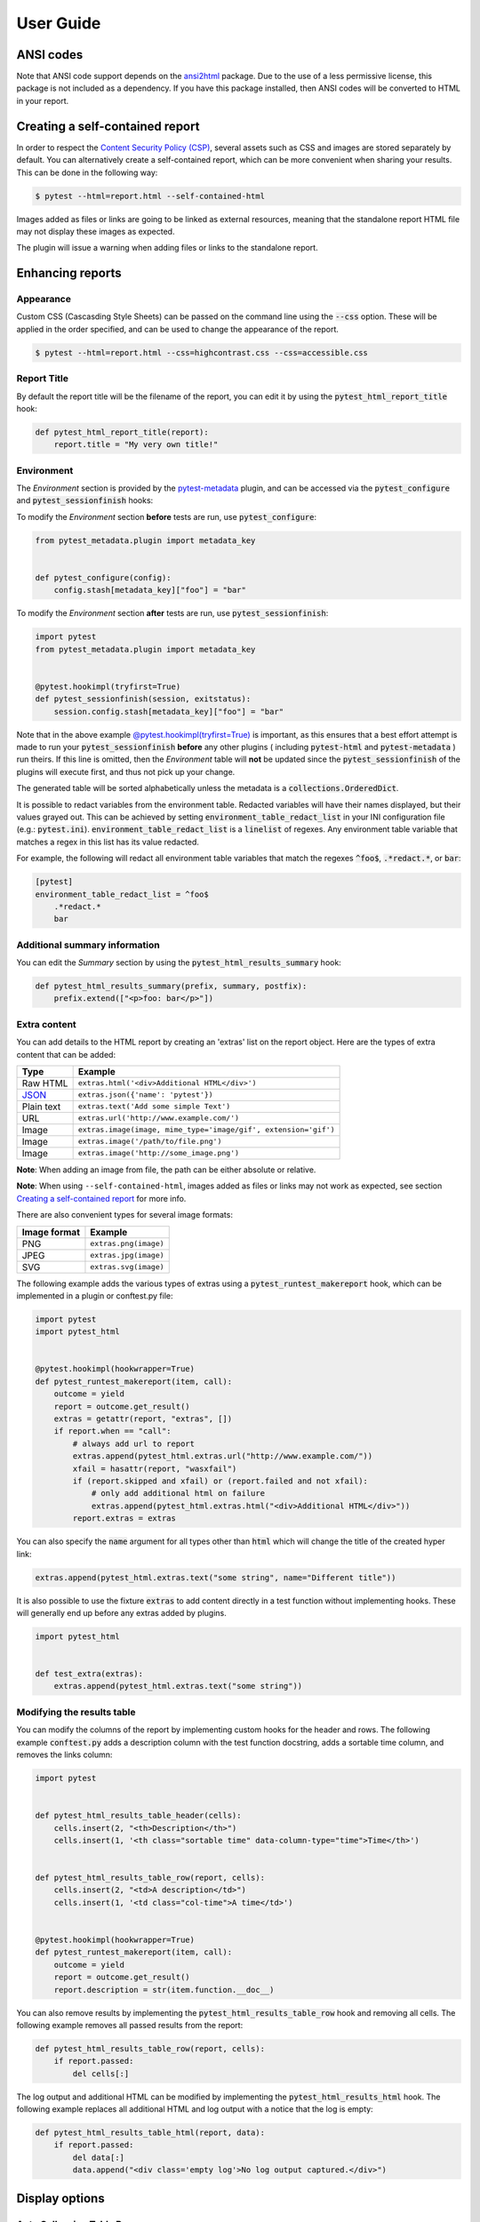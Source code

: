 User Guide
==========

ANSI codes
----------

Note that ANSI code support depends on the `ansi2html`_ package. Due to the use
of a less permissive license, this package is not included as a dependency. If
you have this package installed, then ANSI codes will be converted to HTML in
your report.

Creating a self-contained report
--------------------------------

In order to respect the `Content Security Policy (CSP)`_, several assets such as
CSS and images are stored separately by default. You can alternatively create a
self-contained report, which can be more convenient when sharing your results.
This can be done in the following way:

.. code-block:: bash

   $ pytest --html=report.html --self-contained-html

Images added as files or links are going to be linked as external resources,
meaning that the standalone report HTML file may not display these images
as expected.

The plugin will issue a warning when adding files or links to the standalone report.

Enhancing reports
-----------------

Appearance
~~~~~~~~~~

Custom CSS (Cascasding Style Sheets) can be passed on the command line using
the :code:`--css` option. These will be applied in the order specified, and can
be used to change the appearance of the report.

.. code-block:: bash

  $ pytest --html=report.html --css=highcontrast.css --css=accessible.css

Report Title
~~~~~~~~~~~~

By default the report title will be the filename of the report, you can edit it by using the :code:`pytest_html_report_title` hook:

.. code-block:: python

   def pytest_html_report_title(report):
       report.title = "My very own title!"

Environment
~~~~~~~~~~~

The *Environment* section is provided by the `pytest-metadata`_ plugin, and can be accessed
via the :code:`pytest_configure` and :code:`pytest_sessionfinish` hooks:

To modify the *Environment* section **before** tests are run, use :code:`pytest_configure`:

.. code-block:: python

  from pytest_metadata.plugin import metadata_key


  def pytest_configure(config):
      config.stash[metadata_key]["foo"] = "bar"

To modify the *Environment* section **after** tests are run, use :code:`pytest_sessionfinish`:

.. code-block:: python

  import pytest
  from pytest_metadata.plugin import metadata_key


  @pytest.hookimpl(tryfirst=True)
  def pytest_sessionfinish(session, exitstatus):
      session.config.stash[metadata_key]["foo"] = "bar"

Note that in the above example `@pytest.hookimpl(tryfirst=True)`_ is important, as this ensures that a best effort attempt is made to run your
:code:`pytest_sessionfinish` **before** any other plugins ( including :code:`pytest-html` and :code:`pytest-metadata` ) run theirs.
If this line is omitted, then the *Environment* table will **not** be updated since the :code:`pytest_sessionfinish` of the plugins will execute first,
and thus not pick up your change.

The generated table will be sorted alphabetically unless the metadata is a :code:`collections.OrderedDict`.

It is possible to redact variables from the environment table. Redacted variables will have their names displayed, but their values grayed out.
This can be achieved by setting :code:`environment_table_redact_list` in your INI configuration file (e.g.: :code:`pytest.ini`).
:code:`environment_table_redact_list` is a :code:`linelist` of regexes. Any environment table variable that matches a regex in this list has its value redacted.

For example, the following will redact all environment table variables that match the regexes :code:`^foo$`, :code:`.*redact.*`, or :code:`bar`:

.. code-block:: ini

  [pytest]
  environment_table_redact_list = ^foo$
      .*redact.*
      bar

Additional summary information
~~~~~~~~~~~~~~~~~~~~~~~~~~~~~~

You can edit the *Summary* section by using the :code:`pytest_html_results_summary` hook:

.. code-block:: python

   def pytest_html_results_summary(prefix, summary, postfix):
       prefix.extend(["<p>foo: bar</p>"])

Extra content
~~~~~~~~~~~~~

You can add details to the HTML report by creating an 'extras' list on the
report object. Here are the types of extra content that can be added:

==========  ============================================
Type        Example
==========  ============================================
Raw HTML    ``extras.html('<div>Additional HTML</div>')``
`JSON`_     ``extras.json({'name': 'pytest'})``
Plain text  ``extras.text('Add some simple Text')``
URL         ``extras.url('http://www.example.com/')``
Image       ``extras.image(image, mime_type='image/gif', extension='gif')``
Image       ``extras.image('/path/to/file.png')``
Image       ``extras.image('http://some_image.png')``
==========  ============================================

**Note**: When adding an image from file, the path can be either absolute
or relative.

**Note**: When using ``--self-contained-html``, images added as files or links
may not work as expected, see section `Creating a self-contained report`_ for
more info.

There are also convenient types for several image formats:

============  ====================
Image format  Example
============  ====================
PNG           ``extras.png(image)``
JPEG          ``extras.jpg(image)``
SVG           ``extras.svg(image)``
============  ====================

The following example adds the various types of extras using a
:code:`pytest_runtest_makereport` hook, which can be implemented in a plugin or
conftest.py file:

.. code-block:: python

  import pytest
  import pytest_html


  @pytest.hookimpl(hookwrapper=True)
  def pytest_runtest_makereport(item, call):
      outcome = yield
      report = outcome.get_result()
      extras = getattr(report, "extras", [])
      if report.when == "call":
          # always add url to report
          extras.append(pytest_html.extras.url("http://www.example.com/"))
          xfail = hasattr(report, "wasxfail")
          if (report.skipped and xfail) or (report.failed and not xfail):
              # only add additional html on failure
              extras.append(pytest_html.extras.html("<div>Additional HTML</div>"))
          report.extras = extras

You can also specify the :code:`name` argument for all types other than :code:`html` which will change the title of the
created hyper link:

.. code-block:: python

    extras.append(pytest_html.extras.text("some string", name="Different title"))

It is also possible to use the fixture :code:`extras` to add content directly
in a test function without implementing hooks. These will generally end up
before any extras added by plugins.

.. code-block:: python

   import pytest_html


   def test_extra(extras):
       extras.append(pytest_html.extras.text("some string"))


.. _modifying-results-table:

Modifying the results table
~~~~~~~~~~~~~~~~~~~~~~~~~~~

You can modify the columns of the report by implementing custom hooks for the header and rows.
The following example :code:`conftest.py` adds a description column with the test function docstring,
adds a sortable time column, and removes the links column:

.. code-block:: python

  import pytest


  def pytest_html_results_table_header(cells):
      cells.insert(2, "<th>Description</th>")
      cells.insert(1, '<th class="sortable time" data-column-type="time">Time</th>')


  def pytest_html_results_table_row(report, cells):
      cells.insert(2, "<td>A description</td>")
      cells.insert(1, '<td class="col-time">A time</td>')


  @pytest.hookimpl(hookwrapper=True)
  def pytest_runtest_makereport(item, call):
      outcome = yield
      report = outcome.get_result()
      report.description = str(item.function.__doc__)

You can also remove results by implementing the
:code:`pytest_html_results_table_row` hook and removing all cells. The
following example removes all passed results from the report:

.. code-block:: python

  def pytest_html_results_table_row(report, cells):
      if report.passed:
          del cells[:]

The log output and additional HTML can be modified by implementing the
:code:`pytest_html_results_html` hook. The following example replaces all
additional HTML and log output with a notice that the log is empty:

.. code-block:: python

  def pytest_html_results_table_html(report, data):
      if report.passed:
          del data[:]
          data.append("<div class='empty log'>No log output captured.</div>")

Display options
---------------

.. _render-collapsed:

Auto Collapsing Table Rows
~~~~~~~~~~~~~~~~~~~~~~~~~~

By default, all rows in the **Results** table will be expanded except those that have :code:`Passed`.

This behavior can be customized with a query parameter: :code:`?collapsed=Passed,XFailed,Skipped`.
If you want all rows to be collapsed you can pass :code:`?collapsed=All`.
By setting the query parameter to empty string :code:`?collapsed=""` **none** of the rows will be collapsed.

Note that the query parameter is case insensitive, so passing :code:`PASSED` and :code:`passed` has the same effect.

You can also set the collapsed behaviour by setting :code:`render_collapsed` in a configuration file (pytest.ini, setup.cfg, etc).
Note that the query parameter takes precedence.

.. code-block:: ini

  [pytest]
  render_collapsed = failed,error

Controlling Test Result Visibility
~~~~~~~~~~~~~~~~~~~~~~~~~~~~~~~~~~

By default, all tests are visible, regardless of their results. It is possible to control which tests are visible on
page load by passing the :code:`visible` query parameter. To use this parameter, please pass a comma separated list
of test results you wish to be visible. For example, passing :code:`?visible=passed,skipped` will show only those
tests in the report that have outcome :code:`passed` or :code:`skipped`.

Note that this match is case insensitive, so passing :code:`PASSED` and :code:`passed` has the same effect.

The following values may be passed:

* :code:`passed`
* :code:`skipped`
* :code:`failed`
* :code:`error`
* :code:`xfailed`
* :code:`xpassed`
* :code:`rerun`

Results Table Sorting
~~~~~~~~~~~~~~~~~~~~~

You can change which column the results table is sorted on, on page load by passing the :code:`sort` query parameter.

You can also set the initial sorting by setting :code:`initial_sort` in a configuration file (pytest.ini, setup.cfg, etc).
Note that the query parameter takes precedence.

The following values may be passed:

* :code:`result`
* :code:`testId`
* :code:`duration`
* :code:`original`

Note that the values are case *sensitive*.

``original`` means that a best effort is made to sort the table in the order of execution.
If tests are run in parallel (with `pytest-xdist`_ for example), then the order may not be
in the correct order.


.. _@pytest.hookimpl(tryfirst=True): https://docs.pytest.org/en/stable/writing_plugins.html#hook-function-ordering-call-example
.. _ansi2html: https://pypi.python.org/pypi/ansi2html/
.. _Content Security Policy (CSP): https://developer.mozilla.org/docs/Web/Security/CSP/
.. _JSON: https://json.org/
.. _pytest-metadata: https://pypi.python.org/pypi/pytest-metadata/
.. _pytest-xdist: https://pypi.python.org/pypi/pytest-xdist/
.. _time.strftime: https://docs.python.org/3/library/time.html#time.strftime
